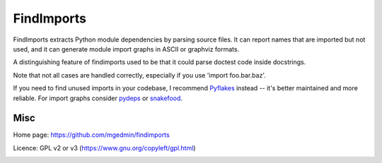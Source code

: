 FindImports
===========

FindImports extracts Python module dependencies by parsing source files.
It can report names that are imported but not used, and it can generate
module import graphs in ASCII or graphviz formats.

A distinguishing feature of findimports used to be that it could parse doctest
code inside docstrings.

Note that not all cases are handled correctly, especially if you use
'import foo.bar.baz'.

If you need to find unused imports in your codebase, I recommend Pyflakes_
instead -- it's better maintained and more reliable.  For import graphs
consider pydeps_ or snakefood_.

.. _Pyflakes: https://pypi.org/project/pyflakes/
.. _pydeps: https://pypi.org/project/pydeps/
.. _snakefood: https://pypi.org/project/snakefood/


Misc
----

Home page: https://github.com/mgedmin/findimports

Licence: GPL v2 or v3 (https://www.gnu.org/copyleft/gpl.html)

|buildstatus|_ |appveyor|_ |coverage|_

.. |buildstatus| image:: https://github.com/mgedmin/findimports/workflows/build/badge.svg?branch=master
.. _buildstatus: https://github.com/mgedmin/findimports/actions

.. |appveyor| image:: https://ci.appveyor.com/api/projects/status/github/mgedmin/findimports?branch=master&svg=true
.. _appveyor: https://ci.appveyor.com/project/mgedmin/findimports

.. |coverage| image:: https://coveralls.io/repos/mgedmin/findimports/badge.svg?branch=master
.. _coverage: https://coveralls.io/r/mgedmin/findimports
